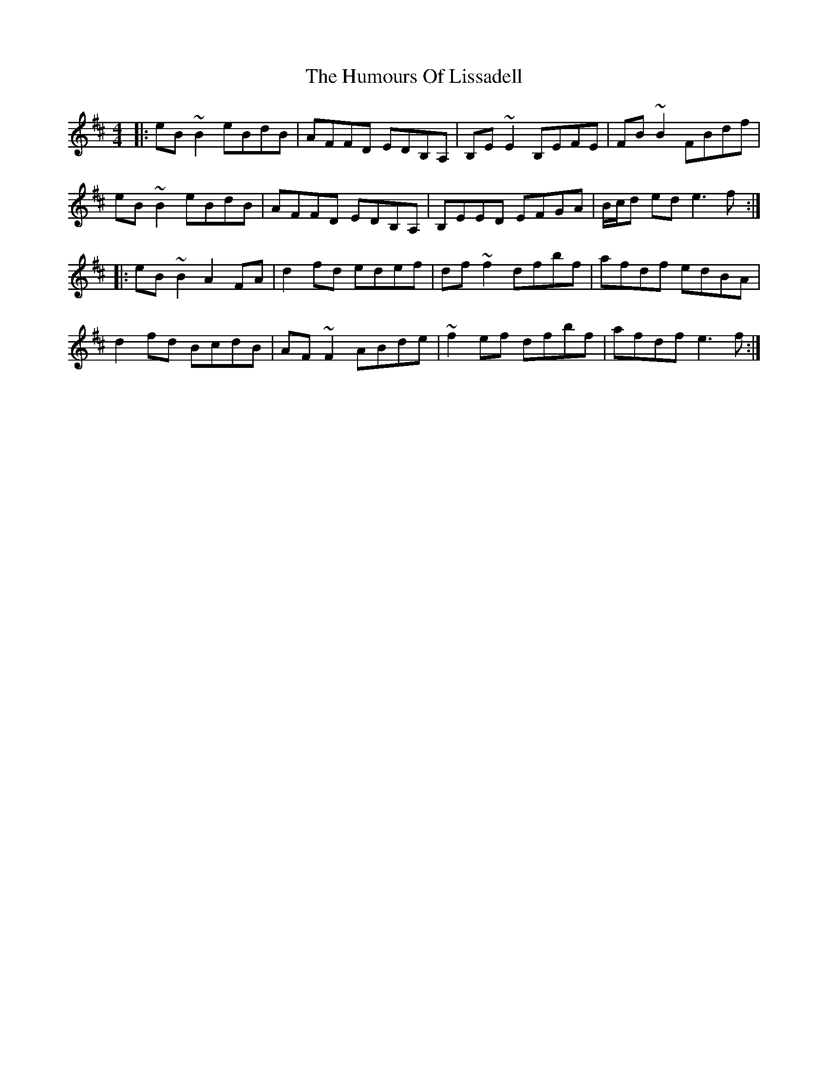 X: 18250
T: Humours Of Lissadell, The
R: reel
M: 4/4
K: Edorian
|:eB ~B2 eBdB|AFFD EDB,A,|B,E ~E2 B,EFE|FB ~B2 FBdf|
eB ~B2 eBdB|AFFD EDB,A,|B,EED EFGA|B/c/d ed e3 f:|
|:eB ~B2 A2 FA|d2 fd edef|df ~f2 dfbf|afdf edBA|
d2 fd BcdB|AF ~F2 ABde|~f2 ef dfbf|afdf e3 f:|

